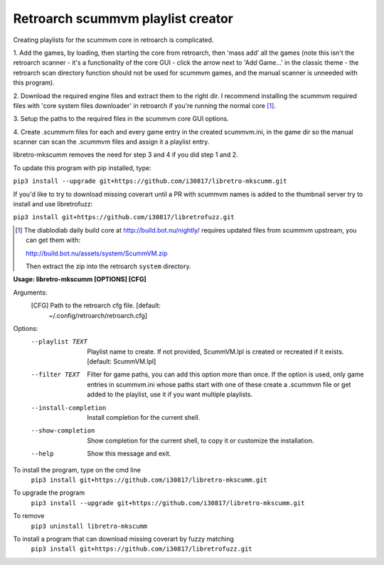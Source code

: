 **Retroarch scummvm playlist creator**
======================================

Creating playlists for the scummvm core in retroarch is complicated.

1. Add the games, by loading, then starting the core from retroarch, then
'mass add' all the games (note this isn't the retroarch scanner - it's a
functionality of the core GUI - click the arrow next to 'Add Game...' in the
classic theme - the retroarch scan directory function should not be used for
scummvm games, and the manual scanner is unneeded with this program).

2. Download the required engine files and extract them to the right dir.
I recommend installing the scummvm required files with 'core system files
downloader' in retroarch if you're running the normal core [1]_.

3. Setup the paths to the required files in the scummvm core GUI options.
\

4. Create .scummvm files for each and every game entry in the created
scummvm.ini, in the game dir so the manual scanner can scan the .scummvm
files and assign it a playlist entry.

libretro-mkscumm removes the need for step 3 and 4 if you did step 1 and 2.

To update this program with pip installed, type:

``pip3 install --upgrade git+https://github.com/i30817/libretro-mkscumm.git``

If you'd like to try to download missing coverart until a PR with scummvm
names is added to the thumbnail server try to install and use libretrofuzz:

``pip3 install git+https://github.com/i30817/libretrofuzz.git``

.. [1] The diablodiab daily build core at http://build.bot.nu/nightly/ requires updated files from scummvm upstream, you can get them with:

  http://build.bot.nu/assets/system/ScummVM.zip

  Then extract the zip into the retroarch ``system`` directory.

**Usage: libretro-mkscumm [OPTIONS] [CFG]**
  
Arguments:
  [CFG]  Path to the retroarch cfg file.  [default:
         ~/.config/retroarch/retroarch.cfg]

Options:
  --playlist TEXT       Playlist name to create. If not provided, ScummVM.lpl
                        is created or recreated if it exists.  [default:
                        ScummVM.lpl]
  --filter TEXT         Filter for game paths, you can add this option more
                        than once. If the option is used, only game entries in
                        scummvm.ini whose paths start with one of these create
                        a .scummvm file or get added to the playlist, use it
                        if you want multiple playlists.
  --install-completion  Install completion for the current shell.
  --show-completion     Show completion for the current shell, to copy it or
                        customize the installation.
  --help                Show this message and exit.


To install the program, type on the cmd line
 ``pip3 install git+https://github.com/i30817/libretro-mkscumm.git``

To upgrade the program
 ``pip3 install --upgrade git+https://github.com/i30817/libretro-mkscumm.git``

To remove
 ``pip3 uninstall libretro-mkscumm``
 
To install a program that can download missing coverart by fuzzy matching
 ``pip3 install git+https://github.com/i30817/libretrofuzz.git``
